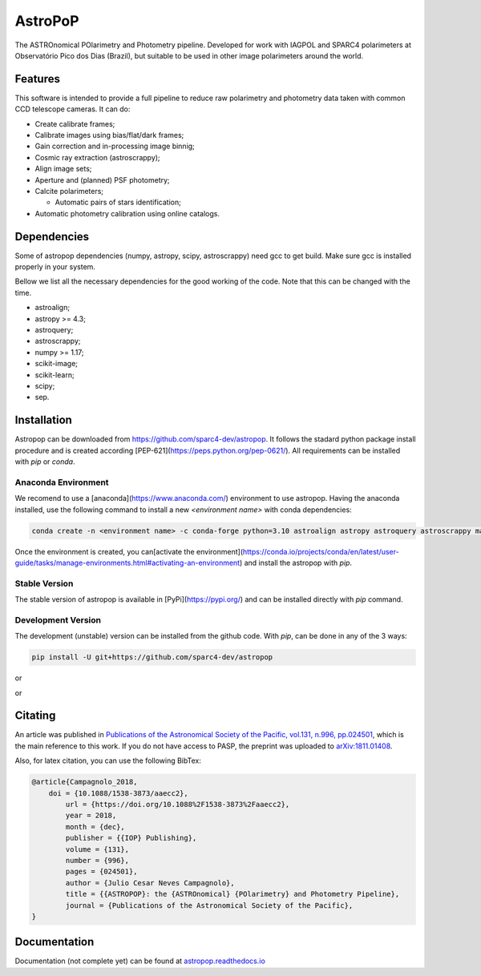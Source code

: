 AstroPoP
========

|GHAction Status| |Codecov Status| |RTD Status| |CODACY|

The ASTROnomical POlarimetry and Photometry pipeline. Developed for work with IAGPOL and SPARC4 polarimeters at Observatório Pico dos Dias (Brazil), but suitable to be used in other image polarimeters around the world.

Features
^^^^^^^^

This software is intended to provide a full pipeline to reduce raw polarimetry and photometry data taken with common CCD telescope cameras. It can do:

- Create calibrate frames;

- Calibrate images using bias/flat/dark frames;

- Gain correction and in-processing image binnig;

- Cosmic ray extraction (astroscrappy);

- Align image sets;

- Aperture and (planned) PSF photometry;

- Calcite polarimeters;

  - Automatic pairs of stars identification;

- Automatic photometry calibration using online catalogs.


Dependencies
^^^^^^^^^^^^

Some of astropop dependencies (numpy, astropy, scipy, astroscrappy) need gcc to get build. Make sure gcc is installed properly in your system.

Bellow we list all the necessary dependencies for the good working of the code. Note that this can be changed with the time.

- astroalign;

- astropy >= 4.3;

- astroquery;

- astroscrappy;

- numpy >= 1.17;

- scikit-image;

- scikit-learn;

- scipy;

- sep.

Installation
^^^^^^^^^^^^

Astropop can be downloaded from https://github.com/sparc4-dev/astropop. It follows the stadard python package install procedure and is created according [PEP-621](https://peps.python.org/pep-0621/). All requirements can be installed with `pip` or `conda`.

Anaconda Environment
--------------------

We recomend to use a [anaconda](https://www.anaconda.com/) environment to use astropop. Having the anaconda installed, use the following command to install a new `<environment name>` with conda dependencies:

.. code-block::

    conda create -n <environment name> -c conda-forge python=3.10 astroalign astropy astroquery astroscrappy matplotlib numpy pyyaml reproject scikit-image scikit-learn scipy sep
    
Once the environment is created, you can[activate the environment](https://conda.io/projects/conda/en/latest/user-guide/tasks/manage-environments.html#activating-an-environment) and install the astropop with `pip`.

.. code-block::
   conda activate <environment name>
   
Stable Version
--------------

The stable version of astropop is available in [PyPi](https://pypi.org/) and can be installed directly with `pip` command.

.. code-block::
   pip install astropop
   
Development Version
-------------------

The development (unstable) version can be installed from the github code. With `pip`, can be done in any of the 3 ways:

.. code-block::

    pip install -U git+https://github.com/sparc4-dev/astropop

or

.. code-block::
   pip install -U https://github.com/sparc4-dev/astropop/archive/refs/heads/main.zip
   
or 

.. code-block:
   git clone git+https://github.com/sparc4-dev/astropop
   cd astropop
   pip install -U .

Citating
^^^^^^^^

|ADS|  |PASP|  |arXiv|  |ASCL|

An article was published in `Publications of the Astronomical Society of the Pacific, vol.131, n.996, pp.024501 <https://iopscience.iop.org/article/10.1088/1538-3873/aaecc2>`_,
which is the main reference to this work. If you do not have access to PASP, the preprint was uploaded to `arXiv:1811.01408 <https://arxiv.org/abs/1811.01408>`_.

Also, for latex citation, you can use the following BibTex:

.. code-block::

    @article{Campagnolo_2018,
    	doi = {10.1088/1538-3873/aaecc2},
	    url = {https://doi.org/10.1088%2F1538-3873%2Faaecc2},
	    year = 2018,
	    month = {dec},
	    publisher = {{IOP} Publishing},
	    volume = {131},
	    number = {996},
	    pages = {024501},
	    author = {Julio Cesar Neves Campagnolo},
	    title = {{ASTROPOP}: the {ASTROnomical} {POlarimetry} and Photometry Pipeline},
	    journal = {Publications of the Astronomical Society of the Pacific},
    }

Documentation
^^^^^^^^^^^^^

Documentation (not complete yet) can be found at `astropop.readthedocs.io <https://astropop.readthedocs.io>`_

.. |GHAction Status| image:: https://github.com/sparc4-dev/astropop/actions/workflows/unit-tests.yml/badge.svg
    :target: https://github.com/sparc4-dev/astropop/actions
    :alt: Astropop's Github CI Status

.. |Codecov Status| image:: https://codecov.io/gh/sparc4-dev/astropop/branch/main/graph/badge.svg?token=tzrOfWMhUb
    :target: https://codecov.io/gh/sparc4-dev/astropop
    :alt: Astropop's Codecov Coverage Status

.. |RTD Status| image:: https://readthedocs.org/projects/astropop/badge/?version=latest
    :target: https://astropop.readthedocs.io/en/latest/?badge=latest
    :alt: Astropop's Documentation Status

.. |Powered by Astropy|  image:: http://img.shields.io/badge/powered%20by-AstroPy-orange.svg?style=flat
    :target: http://www.astropy.org/
    :alt: Powered by AstroPy

.. |ADS|  image:: http://img.shields.io/badge/ADS-2019PASP..131b4501N-blue.svg?style=flat
    :target: https://ui.adsabs.harvard.edu/abs/2019PASP..131b4501N/abstract
    :alt: ADS Reference

.. |PASP| image:: http://img.shields.io/badge/PASP-pp.024501-blue.svg?style=flat
    :target: https://iopscience.iop.org/article/10.1088/1538-3873/aaecc2
    :alt: Publications of the Astronomy Society of the Pacific

.. |arXiv|  image:: http://img.shields.io/badge/arXiv-1811.01408-red.svg?style=flat
    :target: https://arxiv.org/abs/1811.01408
    :alt: arXiv preprint

.. |ASCL|  image:: https://img.shields.io/badge/ascl-1805.024-blue.svg?colorB=262255
    :target: http://ascl.net/1805.024
    :alt: ASCL register

.. |CODACY|  image:: https://app.codacy.com/project/badge/Grade/ab9d4647935d4b33aee0544b6957d7a7
    :target: https://www.codacy.com/gh/sparc4-dev/astropop/dashboard?utm_source=github.com&amp;utm_medium=referral&amp;utm_content=sparc4-dev/astropop&amp;utm_campaign=Badge_Grade
